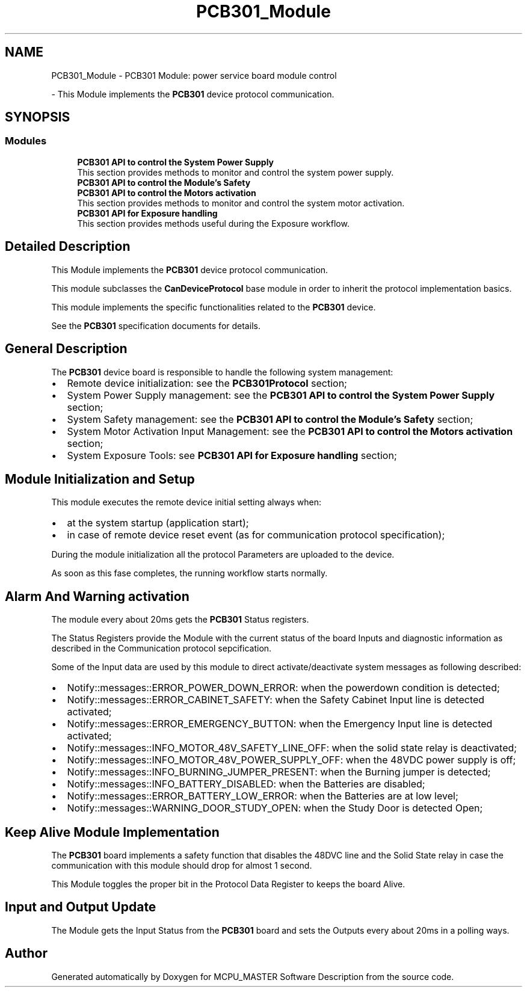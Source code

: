 .TH "PCB301_Module" 3 "Mon May 13 2024" "MCPU_MASTER Software Description" \" -*- nroff -*-
.ad l
.nh
.SH NAME
PCB301_Module \- PCB301 Module: power service board module control
.PP
 \- This Module implements the \fBPCB301\fP device protocol communication\&.  

.SH SYNOPSIS
.br
.PP
.SS "Modules"

.in +1c
.ti -1c
.RI "\fBPCB301 API to control the System Power Supply\fP"
.br
.RI "This section provides methods to monitor and control the system power supply\&. "
.ti -1c
.RI "\fBPCB301 API to control the Module's Safety\fP"
.br
.RI ""
.ti -1c
.RI "\fBPCB301 API to control the Motors activation\fP"
.br
.RI "This section provides methods to monitor and control the system motor activation\&. "
.ti -1c
.RI "\fBPCB301 API for Exposure handling\fP"
.br
.RI "This section provides methods useful during the Exposure workflow\&. "
.in -1c
.SH "Detailed Description"
.PP 
This Module implements the \fBPCB301\fP device protocol communication\&. 

This module subclasses the \fBCanDeviceProtocol\fP base module in order to inherit the protocol implementation basics\&.
.PP
This module implements the specific functionalities related to the \fBPCB301\fP device\&.
.PP
See the \fBPCB301\fP specification documents for details\&.
.SH "General Description"
.PP
The \fBPCB301\fP device board is responsible to handle the following system management:
.PP
.IP "\(bu" 2
Remote device initialization: see the \fBPCB301Protocol\fP section;
.IP "\(bu" 2
System Power Supply management: see the \fBPCB301 API to control the System Power Supply\fP section;
.IP "\(bu" 2
System Safety management: see the \fBPCB301 API to control the Module's Safety\fP section;
.IP "\(bu" 2
System Motor Activation Input Management: see the \fBPCB301 API to control the Motors activation\fP section;
.IP "\(bu" 2
System Exposure Tools: see \fBPCB301 API for Exposure handling\fP section;
.PP
.SH "Module Initialization and Setup"
.PP
This module executes the remote device initial setting always when:
.IP "\(bu" 2
at the system startup (application start);
.IP "\(bu" 2
in case of remote device reset event (as for communication protocol specification);
.PP
.PP
During the module initialization all the protocol Parameters are uploaded to the device\&.
.PP
As soon as this fase completes, the running workflow starts normally\&.
.SH "Alarm And Warning activation"
.PP
The module every about 20ms gets the \fBPCB301\fP Status registers\&.
.PP
The Status Registers provide the Module with the current status of the board Inputs and diagnostic information as described in the Communication protocol sepcification\&.
.PP
Some of the Input data are used by this module to direct activate/deactivate system messages as following described:
.PP
.IP "\(bu" 2
Notify::messages::ERROR_POWER_DOWN_ERROR: when the powerdown condition is detected;
.IP "\(bu" 2
Notify::messages::ERROR_CABINET_SAFETY: when the Safety Cabinet Input line is detected activated;
.IP "\(bu" 2
Notify::messages::ERROR_EMERGENCY_BUTTON: when the Emergency Input line is detected activated;
.IP "\(bu" 2
Notify::messages::INFO_MOTOR_48V_SAFETY_LINE_OFF: when the solid state relay is deactivated;
.IP "\(bu" 2
Notify::messages::INFO_MOTOR_48V_POWER_SUPPLY_OFF: when the 48VDC power supply is off;
.IP "\(bu" 2
Notify::messages::INFO_BURNING_JUMPER_PRESENT: when the Burning jumper is detected;
.IP "\(bu" 2
Notify::messages::INFO_BATTERY_DISABLED: when the Batteries are disabled;
.IP "\(bu" 2
Notify::messages::ERROR_BATTERY_LOW_ERROR: when the Batteries are at low level;
.IP "\(bu" 2
Notify::messages::WARNING_DOOR_STUDY_OPEN: when the Study Door is detected Open;
.PP
.SH "Keep Alive Module Implementation"
.PP
The \fBPCB301\fP board implements a safety function that disables the 48DVC line and the Solid State relay in case the communication with this module should drop for almost 1 second\&.
.PP
This Module toggles the proper bit in the Protocol Data Register to keeps the board Alive\&.
.SH "Input and Output Update"
.PP
The Module gets the Input Status from the \fBPCB301\fP board and sets the Outputs every about 20ms in a polling ways\&. 
.SH "Author"
.PP 
Generated automatically by Doxygen for MCPU_MASTER Software Description from the source code\&.

